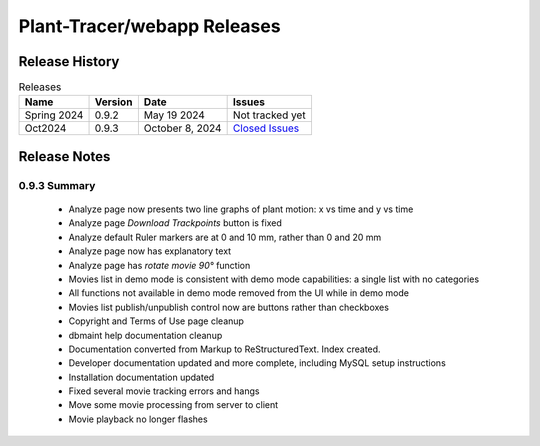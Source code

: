 Plant-Tracer/webapp Releases
============================

Release History
---------------

.. list-table:: Releases
   :header-rows: 1

   * - Name
     - Version
     - Date
     - Issues
   * - Spring 2024
     - 0.9.2
     - May 19 2024
     - Not tracked yet
   * - Oct2024
     - 0.9.3
     - October 8, 2024
     - `Closed Issues <https://github.com/Plant-Tracer/webapp/issues?q=is%3Aissue+is%3Aclosed+milestone%3AOct2024>`_

Release Notes
-------------

0.9.3 Summary
*************

    * Analyze page now presents two line graphs of plant motion: x vs time and y vs time
    * Analyze page *Download Trackpoints* button is fixed
    * Analyze default Ruler markers are at 0 and 10 mm, rather than 0 and 20 mm
    * Analyze page now has explanatory text
    * Analyze page has *rotate movie 90°* function
    * Movies list in demo mode is consistent with demo mode capabilities: a single list with no categories
    * All functions not available in demo mode removed from the UI while in demo mode
    * Movies list publish/unpublish control now are buttons rather than checkboxes
    * Copyright and Terms of Use page cleanup
    * dbmaint help documentation cleanup
    * Documentation converted from Markup to ReStructuredText. Index created.
    * Developer documentation updated and more complete, including MySQL setup instructions
    * Installation documentation updated
    * Fixed several movie tracking errors and hangs
    * Move some movie processing from server to client
    * Movie playback no longer flashes

